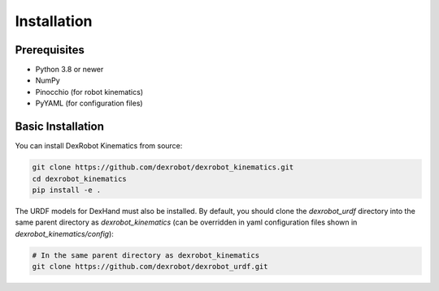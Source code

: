Installation
===========

Prerequisites
------------

- Python 3.8 or newer
- NumPy
- Pinocchio (for robot kinematics)
- PyYAML (for configuration files)

Basic Installation
-----------------

You can install DexRobot Kinematics from source:

.. code-block:: bash

   git clone https://github.com/dexrobot/dexrobot_kinematics.git
   cd dexrobot_kinematics
   pip install -e .

The URDF models for DexHand must also be installed. By default, you should clone the `dexrobot_urdf` directory into the same parent directory as `dexrobot_kinematics` (can be overridden in yaml configuration files shown in `dexrobot_kinematics/config`):

.. code-block:: bash

   # In the same parent directory as dexrobot_kinematics
   git clone https://github.com/dexrobot/dexrobot_urdf.git
